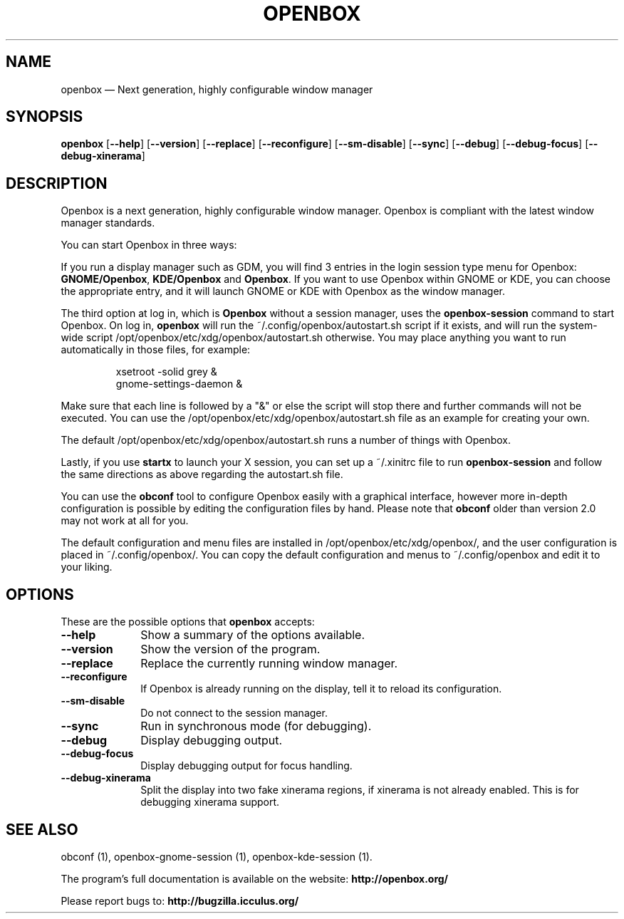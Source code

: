 .TH "OPENBOX" "1" 
.SH "NAME" 
openbox \(em Next generation, highly configurable window manager 
 
.SH "SYNOPSIS" 
.PP 
\fBopenbox\fR [\fB\-\-help\fP]  [\fB\-\-version\fP]  [\fB\-\-replace\fP]  [\fB\-\-reconfigure\fP]  [\fB\-\-sm-disable\fP]  [\fB\-\-sync\fP]  [\fB\-\-debug\fP]  [\fB\-\-debug-focus\fP]  [\fB\-\-debug-xinerama\fP]  
.SH "DESCRIPTION" 
.PP 
Openbox is a next generation, highly 
configurable window manager. Openbox is compliant with the 
latest window manager standards. 
.PP 
You can start Openbox in three ways: 
.PP 
If you run a display manager such as GDM, you will find 3 entries 
in the login session type menu for Openbox: 
\fBGNOME/Openbox\fR, \fBKDE/Openbox\fR       and \fBOpenbox\fR. If you want to use Openbox 
within GNOME or KDE, you can choose the appropriate entry, and it will 
launch GNOME or KDE with Openbox as the window manager. 
.PP 
The third option at log in, which is \fBOpenbox\fR       without a session manager, uses the \fBopenbox-session\fR       command to start Openbox. On log in, \fBopenbox\fR will 
run the ~/.config/openbox/autostart.sh script if it exists, and will run 
the system-wide script /opt/openbox/etc/xdg/openbox/autostart.sh otherwise. You 
may place anything you want to run automatically in those files, for 
example: 
 
.PP 
.RS 
.PP 
.nf 
xsetroot \-solid grey & 
gnome-settings-daemon & 
.fi 
.RE 
.PP 
Make sure that each line is followed by a "&" or else the script will 
stop there and further commands will not be executed. You can use the 
/opt/openbox/etc/xdg/openbox/autostart.sh file as an example for creating your 
own. 
.PP 
The default /opt/openbox/etc/xdg/openbox/autostart.sh runs a number of things 
with Openbox. 
.PP 
Lastly, if you use \fBstartx\fR to launch your X 
session, you can set up a ~/.xinitrc file to run 
\fBopenbox-session\fR and follow the same directions as 
above regarding the autostart.sh file. 
.PP 
You can use the \fBobconf\fR tool to configure Openbox 
easily with a graphical interface, however more in-depth configuration 
is possible by editing the configuration files by hand. Please note that 
\fBobconf\fR older than version 2.0 may not work at all 
for you. 
.PP 
The default configuration and menu files are installed in 
/opt/openbox/etc/xdg/openbox/, and the user configuration is placed in 
~/.config/openbox/. You can copy the default configuration and menus 
to ~/.config/openbox and edit it to your liking. 
.SH "OPTIONS" 
.PP 
These are the possible options that \fBopenbox\fR accepts: 
.IP "\fB\-\-help\fP" 10 
Show a summary of the options available. 
.IP "\fB\-\-version\fP" 10 
Show the version of the program. 
.IP "\fB\-\-replace\fP" 10 
Replace the currently running window manager. 
.IP "\fB\-\-reconfigure\fP" 10 
If Openbox is already running on the display, tell it to 
reload its configuration. 
.IP "\fB\-\-sm-disable\fP" 10 
Do not connect to the session manager. 
.IP "\fB\-\-sync\fP" 10 
Run in synchronous mode (for debugging). 
.IP "\fB\-\-debug\fP" 10 
Display debugging output. 
.IP "\fB\-\-debug-focus\fP" 10 
Display debugging output for focus handling. 
.IP "\fB\-\-debug-xinerama\fP" 10 
Split the display into two fake xinerama regions, if 
xinerama is not already enabled. This is for debugging 
xinerama support. 
.SH "SEE ALSO" 
.PP 
obconf (1), openbox-gnome-session (1), openbox-kde-session (1). 
 
.PP 
The program's full documentation is available on the website: 
\fBhttp://openbox.org/\fP 
.PP 
Please report bugs to: \fBhttp://bugzilla.icculus.org/ 
\fP 
.\" created by instant / docbook-to-man, Mon 14 May 2007, 22:02 
